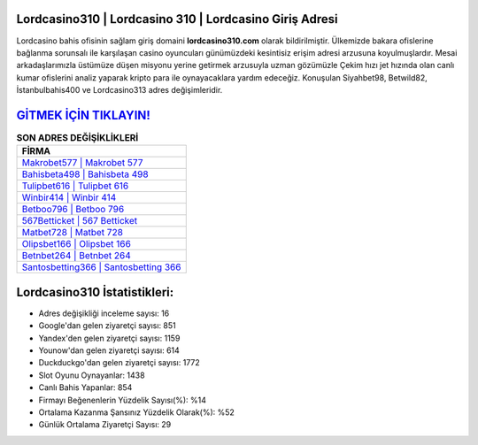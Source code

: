 ﻿Lordcasino310 | Lordcasino 310 | Lordcasino Giriş Adresi
===================================

.. image:: images/lordcasino-giris.jpg
   :width: 600
   
Lordcasino bahis ofisinin sağlam giriş domaini **lordcasino310.com** olarak bildirilmiştir. Ülkemizde bakara ofislerine bağlanma sorunsalı ile karşılaşan casino oyuncuları günümüzdeki kesintisiz erişim adresi arzusuna koyulmuşlardır. Mesai arkadaşlarımızla üstümüze düşen misyonu yerine getirmek arzusuyla uzman gözümüzle Çekim hızı jet hızında olan canlı kumar ofislerini analiz yaparak kripto para ile oynayacaklara yardım edeceğiz. Konuşulan Siyahbet98, Betwild82, İstanbulbahis400 ve Lordcasino313 adres değişimleridir.

`GİTMEK İÇİN TIKLAYIN! <https://uclck.me/gonow>`_
==============

.. list-table:: **SON ADRES DEĞİŞİKLİKLERİ**
   :widths: 100
   :header-rows: 1

   * - FİRMA
   * - `Makrobet577 | Makrobet 577 <makrobet577-makrobet-577-makrobet-giris-adresi.html>`_
   * - `Bahisbeta498 | Bahisbeta 498 <bahisbeta498-bahisbeta-498-bahisbeta-giris-adresi.html>`_
   * - `Tulipbet616 | Tulipbet 616 <tulipbet616-tulipbet-616-tulipbet-giris-adresi.html>`_	 
   * - `Winbir414 | Winbir 414 <winbir414-winbir-414-winbir-giris-adresi.html>`_	 
   * - `Betboo796 | Betboo 796 <betboo796-betboo-796-betboo-giris-adresi.html>`_ 
   * - `567Betticket | 567 Betticket <567betticket-567-betticket-betticket-giris-adresi.html>`_
   * - `Matbet728 | Matbet 728 <matbet728-matbet-728-matbet-giris-adresi.html>`_	 
   * - `Olipsbet166 | Olipsbet 166 <olipsbet166-olipsbet-166-olipsbet-giris-adresi.html>`_
   * - `Betnbet264 | Betnbet 264 <betnbet264-betnbet-264-betnbet-giris-adresi.html>`_
   * - `Santosbetting366 | Santosbetting 366 <santosbetting366-santosbetting-366-santosbetting-giris-adresi.html>`_
	 
Lordcasino310 İstatistikleri:
===================================	 
* Adres değişikliği inceleme sayısı: 16
* Google'dan gelen ziyaretçi sayısı: 851
* Yandex'den gelen ziyaretçi sayısı: 1159
* Younow'dan gelen ziyaretçi sayısı: 614
* Duckduckgo'dan gelen ziyaretçi sayısı: 1772
* Slot Oyunu Oynayanlar: 1438
* Canlı Bahis Yapanlar: 854
* Firmayı Beğenenlerin Yüzdelik Sayısı(%): %14
* Ortalama Kazanma Şansınız Yüzdelik Olarak(%): %52
* Günlük Ortalama Ziyaretçi Sayısı: 29
